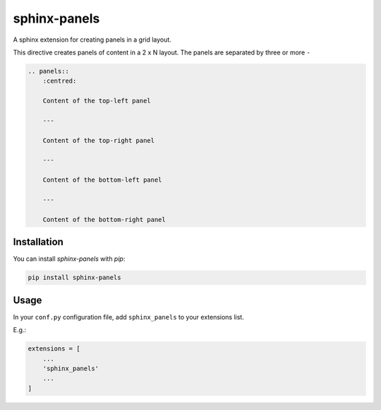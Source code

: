 =============
sphinx-panels
=============

A sphinx extension for creating panels in a grid layout.

This directive creates panels of content in a 2 x N layout.
The panels are separated by three or more ``-``

.. code-block:: rst

    .. panels::
        :centred:

        Content of the top-left panel

        ---

        Content of the top-right panel

        ---

        Content of the bottom-left panel

        ---

        Content of the bottom-right panel


.. panels::
    :centred:

    Content of the top-left panel

    ---

    Content of the top-right panel

    ---

    Content of the bottom-left panel

    ---

    Content of the bottom-right panel


Installation
============

You can install `sphinx-panels` with `pip`:

.. code-block:: bash

    pip install sphinx-panels


Usage
=====

In your ``conf.py`` configuration file, add ``sphinx_panels``
to your extensions list.

E.g.:

.. code-block:: python

    extensions = [
        ...
        'sphinx_panels'
        ...
    ]
